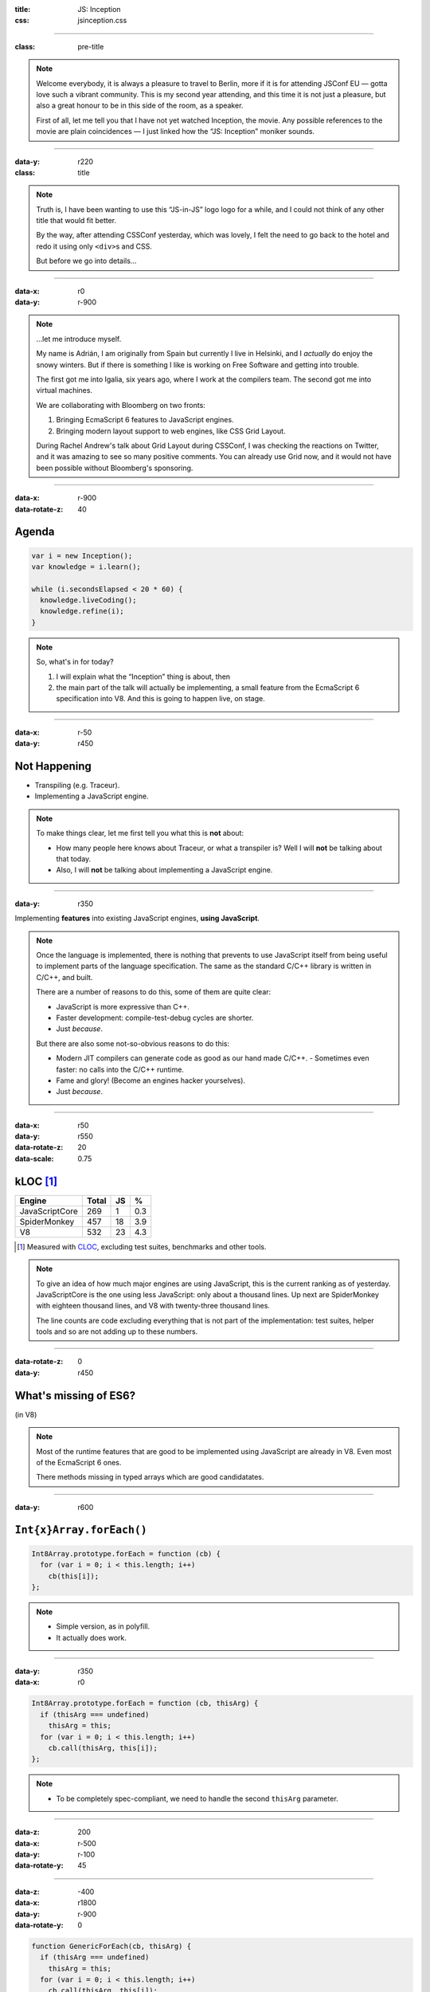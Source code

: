 :title: JS: Inception
:css: jsinception.css

----

:class: pre-title

.. raw:: html

  <div class="jslogo"><div class="jstext">JS</div></div>
  <div class="jslogo-right">Inception<br/>
    <div>JSConf EU 2014</div>
    <!-- <a href="http://perezdecastro.org/2014/js-inception-v8.html">perezdecastro.org/2014/js-inception-v8.html</a> -->
  </div>

.. note::

  Welcome everybody, it is always a pleasure to travel to Berlin, more if it
  is for attending JSConf EU — gotta love such a vibrant community. This
  is my second year attending, and this time it is not just a pleasure, but
  also a great honour to be in this side of the room, as a speaker.

  First of all, let me tell you that I have not yet watched Inception, the
  movie. Any possible references to the movie are plain coincidences —
  I just linked how the “JS: Inception” moniker sounds.

----

:data-y: r220
:class: title

.. raw:: html

  <div class="jslogo bigger">
    <div class="jslogo"><div class="jstext">JS</div></div>
    <div class="jstext">JS</div>
    <div class="js-in">in</div>
  </div>

.. note::

  Truth is, I have been wanting to use this “JS-in-JS” logo logo for a
  while, and I could not think of any other title that would fit better.

  By the way, after attending CSSConf yesterday, which was lovely, I felt
  the need to go back to the hotel and redo it using only ``<div>``\s and
  CSS.

  But before we go into details…

----

:data-x: r0
:data-y: r-900

.. raw:: html

  <div id="avatar">
    <a href="http://twitter.com/aperezdc/">@aperezdc</a>
  </div>
  <div id="finland">
  </div>
  <div id="igalia-logo"></div>
  <div id="bloomberg-logo"></div>
  <div id="logos-plus">+</div>
  <div id="v8-logo"></div>

.. note::

  …let me introduce myself.

  My name is Adrián, I am originally from Spain but currently I live in
  Helsinki, and I *actually* do enjoy the snowy winters. But if there is
  something I like is working on Free Software and getting into trouble.

  The first got me into Igalia, six years ago, where I work at the
  compilers team. The second got me into virtual machines.

  We are collaborating with Bloomberg on two fronts:
  
  1. Bringing EcmaScript 6 features to JavaScript engines.
  2. Bringing modern layout support to web engines, like CSS Grid Layout.
       
  During Rachel Andrew's talk about Grid Layout during CSSConf, I was
  checking the reactions on Twitter, and it was amazing to see so many
  positive comments. You can already use Grid now, and it would not have
  been possible without Bloomberg's sponsoring.

----

:data-x: r-900
:data-rotate-z: 40

Agenda
======

.. code:: javascript

  var i = new Inception();
  var knowledge = i.learn();

  while (i.secondsElapsed < 20 * 60) {
    knowledge.liveCoding();
    knowledge.refine(i);
  }


.. note::

  So, what's in for today?

  1. I will explain what the “Inception” thing is about, then
  2. the main part of the talk will actually be implementing,
     a small feature from the EcmaScript 6 specification into
     V8. And this is going to happen live, on stage.

----

:data-x: r-50
:data-y: r450

Not Happening
=============

.. raw:: html

  <div id="ex-parrot">
    <div>“This is an ex-parrot!”</div>
  </div>

* Transpiling (e.g. Traceur).
* Implementing a JavaScript engine.

.. note::

  To make things clear, let me first tell you what this is **not** about:

  * How many people here knows about Traceur, or what a transpiler is?
    Well I will **not** be talking about that today.
  * Also, I will **not** be talking about implementing a JavaScript engine.


----

:data-y: r350

.. class:: reveal centerbox

Implementing **features** into existing JavaScript engines, **using
JavaScript**.

.. note::

  Once the language is implemented, there is nothing that prevents to use
  JavaScript itself from being useful to implement parts of the language
  specification. The same as the standard C/C++ library is written in C/C++,
  and built.

  There are a number of reasons to do this, some of them are quite clear:

  * JavaScript is more expressive than C++.
  * Faster development: compile-test-debug cycles are shorter.
  * Just *because*.

  But there are also some not-so-obvious reasons to do this:

  * Modern JIT compilers can generate code as good as our hand made C/C++.
    - Sometimes even faster: no calls into the C/C++ runtime.
  * Fame and glory! (Become an engines hacker yourselves).
  * Just *because*.

----

:data-x: r50
:data-y: r550
:data-rotate-z: 20
:data-scale: 0.75

kLOC [#]_
=========

.. class:: align-data-right legend-first-column

============== ===== == ===
Engine         Total JS %
============== ===== == ===
JavaScriptCore   269  1 0.3
SpiderMonkey     457 18 3.9
V8               532 23 4.3
============== ===== == ===

.. [#] Measured with `CLOC <http://cloc.sf.net>`__, excluding test
       suites, benchmarks and other tools.

.. note::

  To give an idea of how much major engines are using JavaScript, this is
  the current ranking as of yesterday. JavaScriptCore is the one using less
  JavaScript: only about a thousand lines. Up next are SpiderMonkey with
  eighteen thousand lines, and V8 with twenty-three thousand lines.

  The line counts are code excluding everything that is not part of the
  implementation: test suites, helper tools and so are not adding up to
  these numbers.

----

:data-rotate-z: 0
:data-y: r450

What's missing of ES6?
======================

.. class:: center

(in V8)

.. note::

  Most of the runtime features that are good to be implemented using
  JavaScript are already in V8. Even most of the EcmaScript 6 ones.

  There methods missing in typed arrays which are good candidatates.

----

:data-y: r600


``Int{x}Array.forEach()``
=========================

.. code:: javascript

  Int8Array.prototype.forEach = function (cb) {
    for (var i = 0; i < this.length; i++)
      cb(this[i]);
  };


.. note::

  * Simple version, as in polyfill.
  * It actually does work.

----

:data-y: r350
:data-x: r0

.. code:: javascript

  Int8Array.prototype.forEach = function (cb, thisArg) {
    if (thisArg === undefined)
      thisArg = this;
    for (var i = 0; i < this.length; i++)
      cb.call(thisArg, this[i]);
  };


.. note::

  * To be completely spec-compliant, we need to handle the second
    ``thisArg`` parameter.

----

:data-z: 200
:data-x: r-500
:data-y: r-100
:data-rotate-y: 45

.. raw:: html

  <div class="demotime beatles">
    <div>Showtime!</div>
    <audio preload="none" controls loop>
      <source src="livecoding.mp3" type="audio/mp3">
    </audio>
  </div>

----

:data-z: -400
:data-x: r1800
:data-y: r-900
:data-rotate-y: 0

.. code:: javascript

  function GenericForEach(cb, thisArg) {
    if (thisArg === undefined)
      thisArg = this;
    for (var i = 0; i < this.length; i++)
      cb.call(thisArg, this[i]);
  }

  Int8Array.prototype.forEach = GenericForEach;
  Int16Array.prototype.forEach = GenericForEach;
  // …

.. note::

  Now, we may be tempted to go ahead and implement the same function for
  the other variants of typed arrays, maybe even reusing the same actual
  function. But beware: doing ths will defeat the type inference done by
  the JIT compiler.

----

:data-y: r475

.. code:: javascript

  function Int8ArrayForEach(cb, thisArg) { /* … */ }
  Int8Array.prototype.forEach = Int8ArrayForEach;

  function Int16ArrayForEach(cb, thisArg) { /* … */ }
  Int16Array.prototype.forEach = Int16ArrayForEach;

  // …


.. note::

  So we would rather have a copy of the function for each one of the cases,
  to make sure that the types of the elements that each version handles are
  always the same.

  * Inferred types are always the same:

    - Better for the JIT.
    - No need to bail out from generated code.

  * V8 has a macro expansion mechanism used to generate variants of the same
    function. It is used for the typed arrays impleentation.

----

:data-z: -100
:data-x: r-400
:data-y: r-100
:data-rotate-y: 45

.. raw:: html

  <div class="demotime lebowski">
    <div>Ouch!</div>
    <audio preload="none" controls loop>
      <source src="livecoding.mp3" type="audio/mp3">
    </audio>
  </div>

.. note::

  So let's go back to the code and do this properly.

----

:data-z: 0
:data-y: r650
:data-x: r200
:data-rotate-y: 0

Actual V8 code
==============

.. code:: javascript

  // …
  var stepping = DEBUG_IS_ACTIVE &&
     %DebugCallbackSupportsStepping(f);
  for (var i = 0; i < length; i++) {
    if (i in array) {
      var element = array[i];
      // Prepare break slots for debugger step in.
      if (stepping) %DebugPrepareStepInIfStepping(f);
      %_CallFunction(receiver, element, i, array, f);
    }
  }

----

:data-x: r0
:data-y: r600

Odds & Ends
===========

%Native()
  Call into ``src/runtime.cc`` functions! 😨

  ``% d8 --allow-natives-syntax``

Helpers
  ``src/v8natives.js``

  ``src/runtime.js``

  ``src/macros.py``

.. note::

  * A parser switch controls the availability of natives — Yes, this is
    actually shoehorned into the parser.
  * JavaScript code implementing the runtime library uses the helper
    functions defined in those files.

----

:data-y: r-100
:data-x: r700

Building V8
===========

.. raw:: html

  <div id="v8buildjs">
  </div>

----

Takeaways
=========

* JavaScript is great to start hacking on engines.

* All major engines use it — more or less.

* The complexity of the spec **will** hit you.

* Hacking on engines is rewarding, **start now**!

----

:data-x: 1200
:data-y: 2000
:id: watching

.. raw:: html

  <div class="demotime">
    <div>Thanks for watching!</div>
  </div>

.. class:: center

  `perezdecastro.org/jsinception <http://perezdecastro.org/jsinception/>`__
  `github.com/aperezdc/jsinception <https://github.com/aperezdc/jsinception/>`__


----

:data-x: 1400
:data-y: 1300
:class: credits

Thanks
======

Music
  AC Customusic Sampler (Hopefully Public Domain)

Overpass Font
  http://fedoraproject.org/wiki/Overpass_Fonts

Oswald Font
  http://oswaldfont.com

Camingo Mono Font
  http://www.janfromm.de

Pixel Art
  `Héctor Bometón <http://www.mierdecitas.com>`__ –
  http://mierdecitas.tumblr.com

V8 Logo
  http://hamcha.deviantart.com/art/Google-V8-Logo-Vector-324846149

----

:data-x: 0
:data-y: 850
:data-scale: 4.5
:data-rotate-y: 0

